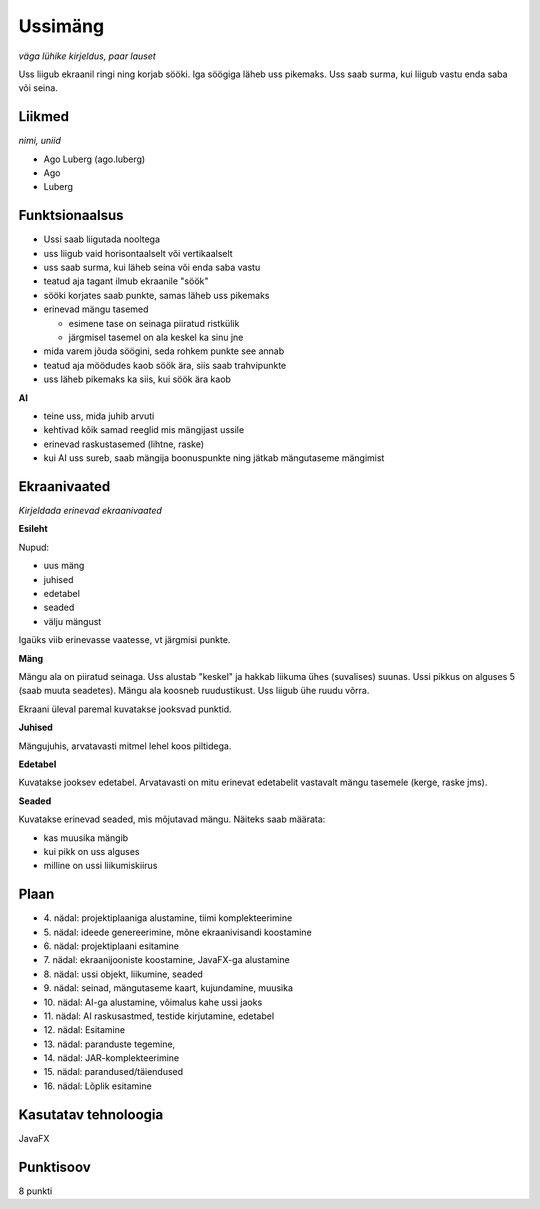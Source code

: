 Ussimäng
========

*väga lühike kirjeldus, paar lauset*

Uss liigub ekraanil ringi ning korjab sööki. Iga söögiga läheb uss pikemaks.
Uss saab surma, kui liigub vastu enda saba või seina.

Liikmed
--------

*nimi, uniid*

- Ago Luberg (ago.luberg)
- Ago
- Luberg

Funktsionaalsus
---------------

- Ussi saab liigutada nooltega
- uss liigub vaid horisontaalselt või vertikaalselt
- uss saab surma, kui läheb seina või enda saba vastu
- teatud aja tagant ilmub ekraanile "söök"
- sööki korjates saab punkte, samas läheb uss pikemaks
- erinevad mängu tasemed

  - esimene tase on seinaga piiratud ristkülik
  - järgmisel tasemel on ala keskel ka sinu jne
 
- mida varem jõuda söögini, seda rohkem punkte see annab
- teatud aja möödudes kaob söök ära, siis saab trahvipunkte
- uss läheb pikemaks ka siis, kui söök ära kaob

**AI**

- teine uss, mida juhib arvuti
- kehtivad kõik samad reeglid mis mängijast ussile
- erinevad raskustasemed (lihtne, raske)
- kui AI uss sureb, saab mängija boonuspunkte ning jätkab mängutaseme mängimist


Ekraanivaated
-------------

*Kirjeldada erinevad ekraanivaated*

**Esileht**

Nupud: 

- uus mäng
- juhised
- edetabel
- seaded
- välju mängust

Igaüks viib erinevasse vaatesse, vt järgmisi punkte.

**Mäng**

Mängu ala on piiratud seinaga. Uss alustab "keskel" ja hakkab liikuma ühes (suvalises) suunas. Ussi pikkus on alguses 5 (saab muuta seadetes).
Mängu ala koosneb ruudustikust. Uss liigub ühe ruudu võrra.

Ekraani üleval paremal kuvatakse jooksvad punktid. 

**Juhised**

Mängujuhis, arvatavasti mitmel lehel koos piltidega.

**Edetabel**

Kuvatakse jooksev edetabel. Arvatavasti on mitu erinevat edetabelit vastavalt mängu tasemele (kerge, raske jms).

**Seaded**

Kuvatakse erinevad seaded, mis mõjutavad mängu. Näiteks saab määrata:

- kas muusika mängib
- kui pikk on uss alguses
- milline on ussi liikumiskiirus


Plaan
-----

- \4. nädal: projektiplaaniga alustamine, tiimi komplekteerimine
- \5. nädal: ideede genereerimine, mõne ekraanivisandi koostamine
- \6. nädal: projektiplaani esitamine
- \7. nädal: ekraanijooniste koostamine, JavaFX-ga alustamine
- \8. nädal: ussi objekt, liikumine, seaded
- \9. nädal: seinad, mängutaseme kaart, kujundamine, muusika
- \10. nädal: AI-ga alustamine, võimalus kahe ussi jaoks
- \11. nädal: AI raskusastmed, testide kirjutamine, edetabel
- \12. nädal: Esitamine
- \13. nädal: paranduste tegemine, 
- \14. nädal: JAR-komplekteerimine
- \15. nädal: parandused/täiendused
- \16. nädal: Lõplik esitamine

Kasutatav tehnoloogia
----------------------

JavaFX

Punktisoov
----------

8 punkti

